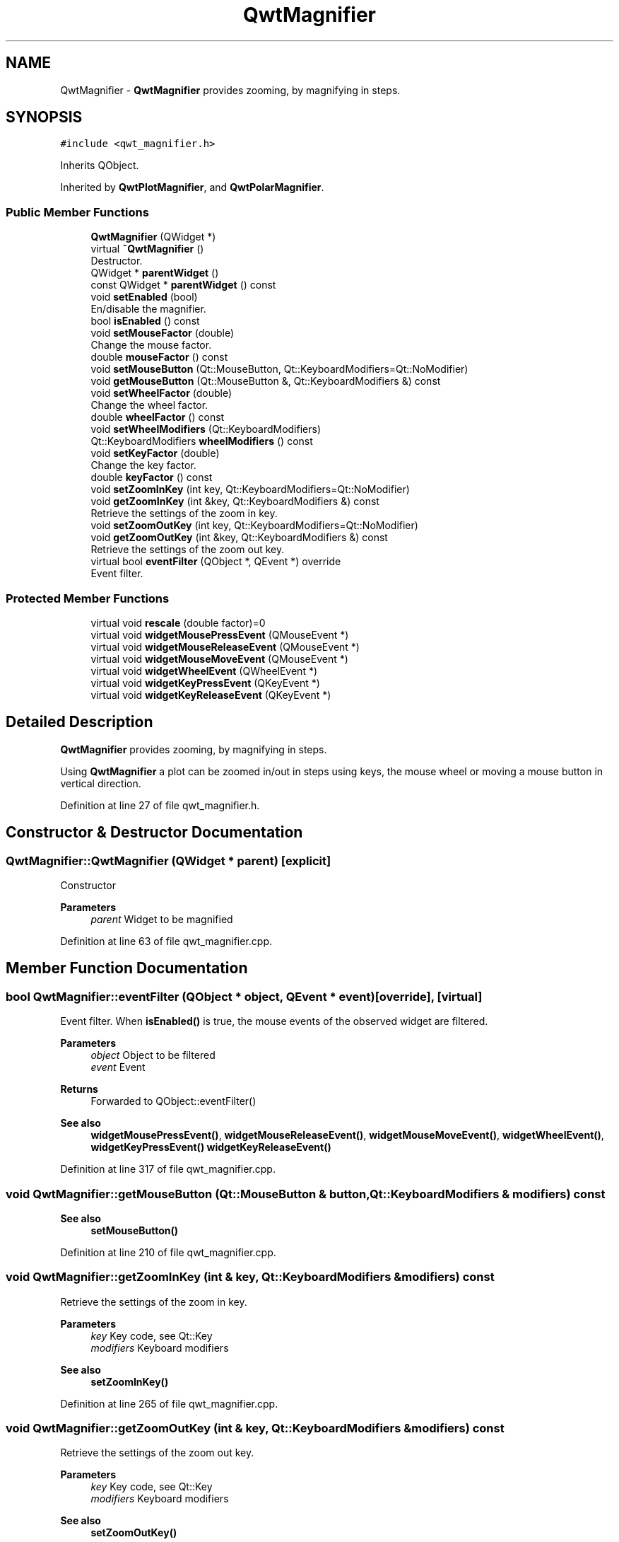 .TH "QwtMagnifier" 3 "Sun Jul 18 2021" "Version 6.2.0" "Qwt User's Guide" \" -*- nroff -*-
.ad l
.nh
.SH NAME
QwtMagnifier \- \fBQwtMagnifier\fP provides zooming, by magnifying in steps\&.  

.SH SYNOPSIS
.br
.PP
.PP
\fC#include <qwt_magnifier\&.h>\fP
.PP
Inherits QObject\&.
.PP
Inherited by \fBQwtPlotMagnifier\fP, and \fBQwtPolarMagnifier\fP\&.
.SS "Public Member Functions"

.in +1c
.ti -1c
.RI "\fBQwtMagnifier\fP (QWidget *)"
.br
.ti -1c
.RI "virtual \fB~QwtMagnifier\fP ()"
.br
.RI "Destructor\&. "
.ti -1c
.RI "QWidget * \fBparentWidget\fP ()"
.br
.ti -1c
.RI "const QWidget * \fBparentWidget\fP () const"
.br
.ti -1c
.RI "void \fBsetEnabled\fP (bool)"
.br
.RI "En/disable the magnifier\&. "
.ti -1c
.RI "bool \fBisEnabled\fP () const"
.br
.ti -1c
.RI "void \fBsetMouseFactor\fP (double)"
.br
.RI "Change the mouse factor\&. "
.ti -1c
.RI "double \fBmouseFactor\fP () const"
.br
.ti -1c
.RI "void \fBsetMouseButton\fP (Qt::MouseButton, Qt::KeyboardModifiers=Qt::NoModifier)"
.br
.ti -1c
.RI "void \fBgetMouseButton\fP (Qt::MouseButton &, Qt::KeyboardModifiers &) const"
.br
.ti -1c
.RI "void \fBsetWheelFactor\fP (double)"
.br
.RI "Change the wheel factor\&. "
.ti -1c
.RI "double \fBwheelFactor\fP () const"
.br
.ti -1c
.RI "void \fBsetWheelModifiers\fP (Qt::KeyboardModifiers)"
.br
.ti -1c
.RI "Qt::KeyboardModifiers \fBwheelModifiers\fP () const"
.br
.ti -1c
.RI "void \fBsetKeyFactor\fP (double)"
.br
.RI "Change the key factor\&. "
.ti -1c
.RI "double \fBkeyFactor\fP () const"
.br
.ti -1c
.RI "void \fBsetZoomInKey\fP (int key, Qt::KeyboardModifiers=Qt::NoModifier)"
.br
.ti -1c
.RI "void \fBgetZoomInKey\fP (int &key, Qt::KeyboardModifiers &) const"
.br
.RI "Retrieve the settings of the zoom in key\&. "
.ti -1c
.RI "void \fBsetZoomOutKey\fP (int key, Qt::KeyboardModifiers=Qt::NoModifier)"
.br
.ti -1c
.RI "void \fBgetZoomOutKey\fP (int &key, Qt::KeyboardModifiers &) const"
.br
.RI "Retrieve the settings of the zoom out key\&. "
.ti -1c
.RI "virtual bool \fBeventFilter\fP (QObject *, QEvent *) override"
.br
.RI "Event filter\&. "
.in -1c
.SS "Protected Member Functions"

.in +1c
.ti -1c
.RI "virtual void \fBrescale\fP (double factor)=0"
.br
.ti -1c
.RI "virtual void \fBwidgetMousePressEvent\fP (QMouseEvent *)"
.br
.ti -1c
.RI "virtual void \fBwidgetMouseReleaseEvent\fP (QMouseEvent *)"
.br
.ti -1c
.RI "virtual void \fBwidgetMouseMoveEvent\fP (QMouseEvent *)"
.br
.ti -1c
.RI "virtual void \fBwidgetWheelEvent\fP (QWheelEvent *)"
.br
.ti -1c
.RI "virtual void \fBwidgetKeyPressEvent\fP (QKeyEvent *)"
.br
.ti -1c
.RI "virtual void \fBwidgetKeyReleaseEvent\fP (QKeyEvent *)"
.br
.in -1c
.SH "Detailed Description"
.PP 
\fBQwtMagnifier\fP provides zooming, by magnifying in steps\&. 

Using \fBQwtMagnifier\fP a plot can be zoomed in/out in steps using keys, the mouse wheel or moving a mouse button in vertical direction\&. 
.PP
Definition at line 27 of file qwt_magnifier\&.h\&.
.SH "Constructor & Destructor Documentation"
.PP 
.SS "QwtMagnifier::QwtMagnifier (QWidget * parent)\fC [explicit]\fP"
Constructor 
.PP
\fBParameters\fP
.RS 4
\fIparent\fP Widget to be magnified 
.RE
.PP

.PP
Definition at line 63 of file qwt_magnifier\&.cpp\&.
.SH "Member Function Documentation"
.PP 
.SS "bool QwtMagnifier::eventFilter (QObject * object, QEvent * event)\fC [override]\fP, \fC [virtual]\fP"

.PP
Event filter\&. When \fBisEnabled()\fP is true, the mouse events of the observed widget are filtered\&.
.PP
\fBParameters\fP
.RS 4
\fIobject\fP Object to be filtered 
.br
\fIevent\fP Event
.RE
.PP
\fBReturns\fP
.RS 4
Forwarded to QObject::eventFilter()
.RE
.PP
\fBSee also\fP
.RS 4
\fBwidgetMousePressEvent()\fP, \fBwidgetMouseReleaseEvent()\fP, \fBwidgetMouseMoveEvent()\fP, \fBwidgetWheelEvent()\fP, \fBwidgetKeyPressEvent()\fP \fBwidgetKeyReleaseEvent()\fP 
.RE
.PP

.PP
Definition at line 317 of file qwt_magnifier\&.cpp\&.
.SS "void QwtMagnifier::getMouseButton (Qt::MouseButton & button, Qt::KeyboardModifiers & modifiers) const"

.PP
\fBSee also\fP
.RS 4
\fBsetMouseButton()\fP 
.RE
.PP

.PP
Definition at line 210 of file qwt_magnifier\&.cpp\&.
.SS "void QwtMagnifier::getZoomInKey (int & key, Qt::KeyboardModifiers & modifiers) const"

.PP
Retrieve the settings of the zoom in key\&. 
.PP
\fBParameters\fP
.RS 4
\fIkey\fP Key code, see Qt::Key 
.br
\fImodifiers\fP Keyboard modifiers
.RE
.PP
\fBSee also\fP
.RS 4
\fBsetZoomInKey()\fP 
.RE
.PP

.PP
Definition at line 265 of file qwt_magnifier\&.cpp\&.
.SS "void QwtMagnifier::getZoomOutKey (int & key, Qt::KeyboardModifiers & modifiers) const"

.PP
Retrieve the settings of the zoom out key\&. 
.PP
\fBParameters\fP
.RS 4
\fIkey\fP Key code, see Qt::Key 
.br
\fImodifiers\fP Keyboard modifiers
.RE
.PP
\fBSee also\fP
.RS 4
\fBsetZoomOutKey()\fP 
.RE
.PP

.PP
Definition at line 295 of file qwt_magnifier\&.cpp\&.
.SS "bool QwtMagnifier::isEnabled () const"

.PP
\fBReturns\fP
.RS 4
true when enabled, false otherwise 
.RE
.PP
\fBSee also\fP
.RS 4
\fBsetEnabled()\fP, \fBeventFilter()\fP 
.RE
.PP

.PP
Definition at line 113 of file qwt_magnifier\&.cpp\&.
.SS "double QwtMagnifier::keyFactor () const"

.PP
\fBReturns\fP
.RS 4
Key factor 
.RE
.PP
\fBSee also\fP
.RS 4
\fBsetKeyFactor()\fP 
.RE
.PP

.PP
Definition at line 237 of file qwt_magnifier\&.cpp\&.
.SS "double QwtMagnifier::mouseFactor () const"

.PP
\fBReturns\fP
.RS 4
Mouse factor 
.RE
.PP
\fBSee also\fP
.RS 4
\fBsetMouseFactor()\fP 
.RE
.PP

.PP
Definition at line 188 of file qwt_magnifier\&.cpp\&.
.SS "QWidget * QwtMagnifier::parentWidget ()"

.PP
\fBReturns\fP
.RS 4
Parent widget, where the rescaling happens 
.RE
.PP

.PP
Definition at line 499 of file qwt_magnifier\&.cpp\&.
.SS "const QWidget * QwtMagnifier::parentWidget () const"

.PP
\fBReturns\fP
.RS 4
Parent widget, where the rescaling happens 
.RE
.PP

.PP
Definition at line 505 of file qwt_magnifier\&.cpp\&.
.SS "virtual void QwtMagnifier::rescale (double factor)\fC [protected]\fP, \fC [pure virtual]\fP"
Rescale the parent widget 
.PP
\fBParameters\fP
.RS 4
\fIfactor\fP Scale factor 
.RE
.PP

.SS "void QwtMagnifier::setEnabled (bool on)"

.PP
En/disable the magnifier\&. When enabled is true an event filter is installed for the observed widget, otherwise the event filter is removed\&.
.PP
\fBParameters\fP
.RS 4
\fIon\fP true or false 
.RE
.PP
\fBSee also\fP
.RS 4
\fBisEnabled()\fP, \fBeventFilter()\fP 
.RE
.PP

.PP
Definition at line 92 of file qwt_magnifier\&.cpp\&.
.SS "void QwtMagnifier::setKeyFactor (double factor)"

.PP
Change the key factor\&. The key factor defines the ratio between the current range on the parent widget and the zoomed range for each key press of the zoom in/out keys\&. The default value is 0\&.9\&.
.PP
\fBParameters\fP
.RS 4
\fIfactor\fP Key factor 
.RE
.PP
\fBSee also\fP
.RS 4
\fBkeyFactor()\fP, \fBsetZoomInKey()\fP, \fBsetZoomOutKey()\fP, \fBsetWheelFactor\fP, \fBsetMouseFactor()\fP 
.RE
.PP

.PP
Definition at line 228 of file qwt_magnifier\&.cpp\&.
.SS "void QwtMagnifier::setMouseButton (Qt::MouseButton button, Qt::KeyboardModifiers modifiers = \fCQt::NoModifier\fP)"
Assign the mouse button, that is used for zooming in/out\&. The default value is Qt::RightButton\&.
.PP
\fBParameters\fP
.RS 4
\fIbutton\fP Button 
.br
\fImodifiers\fP Keyboard modifiers
.RE
.PP
\fBSee also\fP
.RS 4
\fBgetMouseButton()\fP 
.RE
.PP

.PP
Definition at line 202 of file qwt_magnifier\&.cpp\&.
.SS "void QwtMagnifier::setMouseFactor (double factor)"

.PP
Change the mouse factor\&. The mouse factor defines the ratio between the current range on the parent widget and the zoomed range for each vertical mouse movement\&. The default value is 0\&.95\&.
.PP
\fBParameters\fP
.RS 4
\fIfactor\fP Wheel factor 
.RE
.PP
\fBSee also\fP
.RS 4
\fBmouseFactor()\fP, \fBsetMouseButton()\fP, \fBsetWheelFactor()\fP, \fBsetKeyFactor()\fP 
.RE
.PP

.PP
Definition at line 179 of file qwt_magnifier\&.cpp\&.
.SS "void QwtMagnifier::setWheelFactor (double factor)"

.PP
Change the wheel factor\&. The wheel factor defines the ratio between the current range on the parent widget and the zoomed range for each step of the wheel\&.
.PP
Use values > 1 for magnification (i\&.e\&. 2\&.0) and values < 1 for scaling down (i\&.e\&. 1/2\&.0 = 0\&.5)\&. You can use this feature for inverting the direction of the wheel\&.
.PP
The default value is 0\&.9\&.
.PP
\fBParameters\fP
.RS 4
\fIfactor\fP Wheel factor 
.RE
.PP
\fBSee also\fP
.RS 4
\fBwheelFactor()\fP, setWheelButtonState(), \fBsetMouseFactor()\fP, \fBsetKeyFactor()\fP 
.RE
.PP

.PP
Definition at line 134 of file qwt_magnifier\&.cpp\&.
.SS "void QwtMagnifier::setWheelModifiers (Qt::KeyboardModifiers modifiers)"
Assign keyboard modifiers for zooming in/out using the wheel\&. The default modifiers are Qt::NoModifiers\&.
.PP
\fBParameters\fP
.RS 4
\fImodifiers\fP Keyboard modifiers 
.RE
.PP
\fBSee also\fP
.RS 4
\fBwheelModifiers()\fP 
.RE
.PP

.PP
Definition at line 155 of file qwt_magnifier\&.cpp\&.
.SS "void QwtMagnifier::setZoomInKey (int key, Qt::KeyboardModifiers modifiers = \fCQt::NoModifier\fP)"
Assign the key, that is used for zooming in\&. The default combination is Qt::Key_Plus + Qt::NoModifier\&.
.PP
\fBParameters\fP
.RS 4
\fIkey\fP 
.br
\fImodifiers\fP 
.RE
.PP
\fBSee also\fP
.RS 4
\fBgetZoomInKey()\fP, \fBsetZoomOutKey()\fP 
.RE
.PP

.PP
Definition at line 250 of file qwt_magnifier\&.cpp\&.
.SS "void QwtMagnifier::setZoomOutKey (int key, Qt::KeyboardModifiers modifiers = \fCQt::NoModifier\fP)"
Assign the key, that is used for zooming out\&. The default combination is Qt::Key_Minus + Qt::NoModifier\&.
.PP
\fBParameters\fP
.RS 4
\fIkey\fP 
.br
\fImodifiers\fP 
.RE
.PP
\fBSee also\fP
.RS 4
\fBgetZoomOutKey()\fP, \fBsetZoomOutKey()\fP 
.RE
.PP

.PP
Definition at line 280 of file qwt_magnifier\&.cpp\&.
.SS "double QwtMagnifier::wheelFactor () const"

.PP
\fBReturns\fP
.RS 4
Wheel factor 
.RE
.PP
\fBSee also\fP
.RS 4
\fBsetWheelFactor()\fP 
.RE
.PP

.PP
Definition at line 143 of file qwt_magnifier\&.cpp\&.
.SS "Qt::KeyboardModifiers QwtMagnifier::wheelModifiers () const"

.PP
\fBReturns\fP
.RS 4
Wheel modifiers 
.RE
.PP
\fBSee also\fP
.RS 4
\fBsetWheelModifiers()\fP 
.RE
.PP

.PP
Definition at line 164 of file qwt_magnifier\&.cpp\&.
.SS "void QwtMagnifier::widgetKeyPressEvent (QKeyEvent * keyEvent)\fC [protected]\fP, \fC [virtual]\fP"
Handle a key press event for the observed widget\&.
.PP
\fBParameters\fP
.RS 4
\fIkeyEvent\fP Key event 
.RE
.PP
\fBSee also\fP
.RS 4
\fBeventFilter()\fP, \fBwidgetKeyReleaseEvent()\fP 
.RE
.PP

.PP
Reimplemented in \fBQwtPolarMagnifier\fP\&.
.PP
Definition at line 473 of file qwt_magnifier\&.cpp\&.
.SS "void QwtMagnifier::widgetKeyReleaseEvent (QKeyEvent * keyEvent)\fC [protected]\fP, \fC [virtual]\fP"
Handle a key release event for the observed widget\&.
.PP
\fBParameters\fP
.RS 4
\fIkeyEvent\fP Key event 
.RE
.PP
\fBSee also\fP
.RS 4
\fBeventFilter()\fP, \fBwidgetKeyReleaseEvent()\fP 
.RE
.PP

.PP
Definition at line 493 of file qwt_magnifier\&.cpp\&.
.SS "void QwtMagnifier::widgetMouseMoveEvent (QMouseEvent * mouseEvent)\fC [protected]\fP, \fC [virtual]\fP"
Handle a mouse move event for the observed widget\&.
.PP
\fBParameters\fP
.RS 4
\fImouseEvent\fP Mouse event 
.RE
.PP
\fBSee also\fP
.RS 4
\fBeventFilter()\fP, \fBwidgetMousePressEvent()\fP, \fBwidgetMouseReleaseEvent()\fP, 
.RE
.PP

.PP
Definition at line 407 of file qwt_magnifier\&.cpp\&.
.SS "void QwtMagnifier::widgetMousePressEvent (QMouseEvent * mouseEvent)\fC [protected]\fP, \fC [virtual]\fP"
Handle a mouse press event for the observed widget\&.
.PP
\fBParameters\fP
.RS 4
\fImouseEvent\fP Mouse event 
.RE
.PP
\fBSee also\fP
.RS 4
\fBeventFilter()\fP, \fBwidgetMouseReleaseEvent()\fP, \fBwidgetMouseMoveEvent()\fP 
.RE
.PP

.PP
Definition at line 365 of file qwt_magnifier\&.cpp\&.
.SS "void QwtMagnifier::widgetMouseReleaseEvent (QMouseEvent * mouseEvent)\fC [protected]\fP, \fC [virtual]\fP"
Handle a mouse release event for the observed widget\&.
.PP
\fBParameters\fP
.RS 4
\fImouseEvent\fP Mouse event
.RE
.PP
\fBSee also\fP
.RS 4
\fBeventFilter()\fP, \fBwidgetMousePressEvent()\fP, \fBwidgetMouseMoveEvent()\fP, 
.RE
.PP

.PP
Definition at line 390 of file qwt_magnifier\&.cpp\&.
.SS "void QwtMagnifier::widgetWheelEvent (QWheelEvent * wheelEvent)\fC [protected]\fP, \fC [virtual]\fP"
Handle a wheel event for the observed widget\&.
.PP
\fBParameters\fP
.RS 4
\fIwheelEvent\fP Wheel event 
.RE
.PP
\fBSee also\fP
.RS 4
\fBeventFilter()\fP 
.RE
.PP

.PP
Definition at line 431 of file qwt_magnifier\&.cpp\&.

.SH "Author"
.PP 
Generated automatically by Doxygen for Qwt User's Guide from the source code\&.

